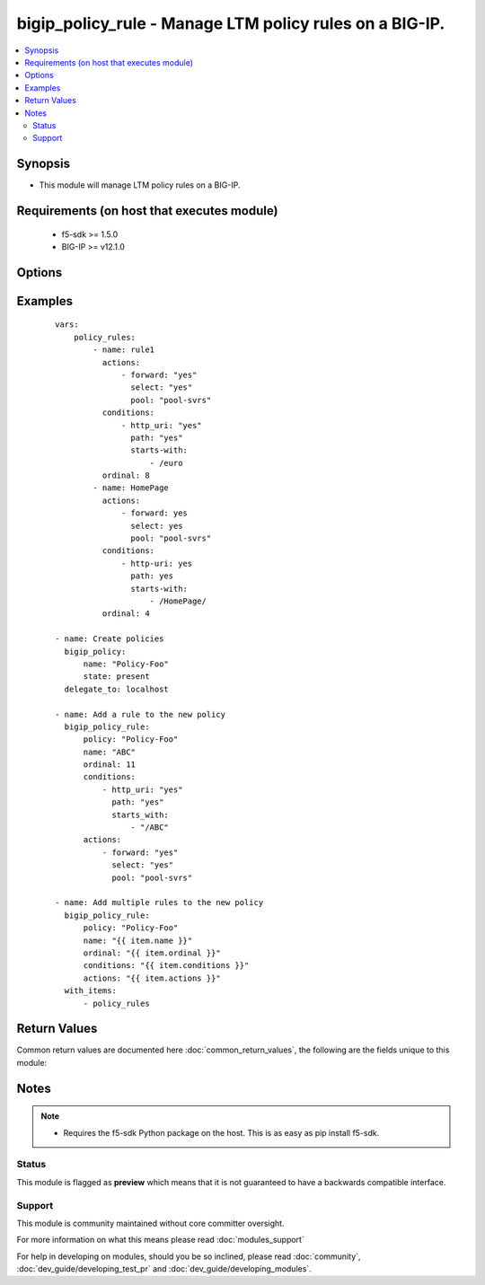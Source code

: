 .. _bigip_policy_rule:


bigip_policy_rule - Manage LTM policy rules on a BIG-IP.
++++++++++++++++++++++++++++++++++++++++++++++++++++++++

.. versionadded:: 2.5


.. contents::
   :local:
   :depth: 2


Synopsis
--------

* This module will manage LTM policy rules on a BIG-IP.


Requirements (on host that executes module)
-------------------------------------------

  * f5-sdk >= 1.5.0
  * BIG-IP >= v12.1.0


Options
-------

.. raw:: html

    <table border=1 cellpadding=4>
    <tr>
    <th class="head">parameter</th>
    <th class="head">required</th>
    <th class="head">default</th>
    <th class="head">choices</th>
    <th class="head">comments</th>
    </tr>
                <tr><td>actions<br/><div style="font-size: small;"></div></td>
    <td>no</td>
    <td></td>
        <td></td>
        <td><div>The actions that you want the policy rule to perform</div>        </td></tr>
                <tr><td>conditions<br/><div style="font-size: small;"></div></td>
    <td>no</td>
    <td></td>
        <td></td>
        <td><div>A list of attributes that describe the condition. The available attributes vary by the condition, however, each condition requires that a <code>type</code> be specified.</div><div>Available <code>type</code> values are <code>client-ssl</code>, <code>cpu-usage</code>, <code>geo-ip</code>, <code>http-basic-auth</code>, <code>http-cookie</code>, <code>http-header</code>, <code>http-host</code>, <code>http-method</code>, <code>http-referer</code>, <code>http-set-cookie</code>, <code>http-status</code>, <code>http-uri</code>, <code>http-user-agent</code>, <code>http-version</code>, <code>ssl-certificate</code>, <code>ssl-extension</code>, <code>tcp</code>, <code>web-socket</code>.</div>        </td></tr>
                <tr><td>name<br/><div style="font-size: small;"></div></td>
    <td>yes</td>
    <td></td>
        <td></td>
        <td><div>The name of the rule.</div>        </td></tr>
                <tr><td>order<br/><div style="font-size: small;"></div></td>
    <td>no</td>
    <td></td>
        <td></td>
        <td><div>A number, indicating the place in the list of a policy's rules.</div><div>When <code>order</code> is <code>0</code>, the rule will be placed first in the list, and all other rules will be moved down by one place.</div><div>When <code>order</code> is <code>-1</code>, the rule will be moved to the end of the list, and all other rules will be moved up by one place.</div><div>When <code>order</code> is any other number, if that order is currently occupied by an existing rule, then that exiting rule will be moved down and this new rule will take the existing rule's place.</div><div>When creating a new rule, the new rule will be placed at the end of any existing rules; a value of <code>-1</code>.</div>        </td></tr>
                <tr><td>password<br/><div style="font-size: small;"></div></td>
    <td>yes</td>
    <td></td>
        <td></td>
        <td><div>The password for the user account used to connect to the BIG-IP. This option can be omitted if the environment variable <code>F5_PASSWORD</code> is set.</div>        </td></tr>
                <tr><td>policy<br/><div style="font-size: small;"></div></td>
    <td>yes</td>
    <td></td>
        <td></td>
        <td><div>The name of the policy that you want to associate this rule with</div>        </td></tr>
                <tr><td>server<br/><div style="font-size: small;"></div></td>
    <td>yes</td>
    <td></td>
        <td></td>
        <td><div>The BIG-IP host. This option can be omitted if the environment variable <code>F5_SERVER</code> is set.</div>        </td></tr>
                <tr><td>server_port<br/><div style="font-size: small;"> (added in 2.2)</div></td>
    <td>no</td>
    <td>443</td>
        <td></td>
        <td><div>The BIG-IP server port. This option can be omitted if the environment variable <code>F5_SERVER_PORT</code> is set.</div>        </td></tr>
                <tr><td>state<br/><div style="font-size: small;"></div></td>
    <td>no</td>
    <td>present</td>
        <td><ul><li>present</li><li>absent</li></ul></td>
        <td><div>When <code>present</code>, ensures that the key is uploaded to the device. When <code>absent</code>, ensures that the key is removed from the device. If the key is currently in use, the module will not be able to remove the key.</div>        </td></tr>
                <tr><td>user<br/><div style="font-size: small;"></div></td>
    <td>yes</td>
    <td></td>
        <td></td>
        <td><div>The username to connect to the BIG-IP with. This user must have administrative privileges on the device. This option can be omitted if the environment variable <code>F5_USER</code> is set.</div>        </td></tr>
                <tr><td>validate_certs<br/><div style="font-size: small;"> (added in 2.0)</div></td>
    <td>no</td>
    <td>True</td>
        <td><ul><li>True</li><li>False</li></ul></td>
        <td><div>If <code>no</code>, SSL certificates will not be validated. This should only be used on personally controlled sites using self-signed certificates. This option can be omitted if the environment variable <code>F5_VALIDATE_CERTS</code> is set.</div>        </td></tr>
        </table>
    </br>



Examples
--------

 ::

    
    vars:
        policy_rules:
            - name: rule1
              actions:
                  - forward: "yes"
                    select: "yes"
                    pool: "pool-svrs"
              conditions:
                  - http_uri: "yes"
                    path: "yes"
                    starts-with:
                        - /euro
              ordinal: 8
            - name: HomePage
              actions:
                  - forward: yes
                    select: yes
                    pool: "pool-svrs"
              conditions:
                  - http-uri: yes
                    path: yes
                    starts-with:
                        - /HomePage/
              ordinal: 4
    
    - name: Create policies
      bigip_policy:
          name: "Policy-Foo"
          state: present
      delegate_to: localhost
    
    - name: Add a rule to the new policy
      bigip_policy_rule:
          policy: "Policy-Foo"
          name: "ABC"
          ordinal: 11
          conditions:
              - http_uri: "yes"
                path: "yes"
                starts_with:
                    - "/ABC"
          actions:
              - forward: "yes"
                select: "yes"
                pool: "pool-svrs"
    
    - name: Add multiple rules to the new policy
      bigip_policy_rule:
          policy: "Policy-Foo"
          name: "{{ item.name }}"
          ordinal: "{{ item.ordinal }}"
          conditions: "{{ item.conditions }}"
          actions: "{{ item.actions }}"
      with_items:
          - policy_rules

Return Values
-------------

Common return values are documented here :doc:`common_return_values`, the following are the fields unique to this module:

.. raw:: html

    <table border=1 cellpadding=4>
    <tr>
    <th class="head">name</th>
    <th class="head">description</th>
    <th class="head">returned</th>
    <th class="head">type</th>
    <th class="head">sample</th>
    </tr>

        <tr>
        <td> key_source_path </td>
        <td> Path on BIG-IP where the source of the key is stored </td>
        <td align=center> created </td>
        <td align=center> string </td>
        <td align=center> /var/config/rest/downloads/cert1.key </td>
    </tr>
            <tr>
        <td> key_filename </td>
        <td> ['The name of the SSL certificate key. The C(key_filename) and C(cert_filename) will be similar to each other, however the C(key_filename) will have a C(.key) extension.'] </td>
        <td align=center> created </td>
        <td align=center> string </td>
        <td align=center> cert1.key </td>
    </tr>
            <tr>
        <td> key_checksum </td>
        <td> SHA1 checksum of the key that was provided. </td>
        <td align=center> changed and created </td>
        <td align=center> string </td>
        <td align=center> cf23df2207d99a74fbe169e3eba035e633b65d94 </td>
    </tr>
        
    </table>
    </br></br>

Notes
-----

.. note::
    - Requires the f5-sdk Python package on the host. This is as easy as pip install f5-sdk.



Status
~~~~~~

This module is flagged as **preview** which means that it is not guaranteed to have a backwards compatible interface.


Support
~~~~~~~

This module is community maintained without core committer oversight.

For more information on what this means please read :doc:`modules_support`


For help in developing on modules, should you be so inclined, please read :doc:`community`, :doc:`dev_guide/developing_test_pr` and :doc:`dev_guide/developing_modules`.